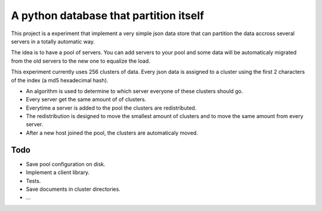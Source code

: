 ==========================================
A python database that partition itself
==========================================

This project is a experiment that implement
a very simple json data store that can partition the
data accross several servers in a totally automatic way.

The idea is to have a pool of servers. You can add servers to your
pool and some data will be automaticaly migrated from the old
servers to the new one to equalize the load.

This experiment currently uses 256 clusters of data. Every json data is assigned to a cluster
using the first 2 characters of the index (a md5 hexadecimal hash).

* An algorithm is used to determine to which server everyone of these clusters should go.
* Every server get the same amount of of clusters.
* Everytime a server is added to the pool the clusters are redistributed.
* The redistribution is designed to move the smallest amount of clusters
  and to move the same amount from every server.
* After a new host joined the pool, the clusters are automaticaly moved.

Todo
======

* Save pool configuration on disk.
* Implement a client library.
* Tests.
* Save documents in cluster directories.
* ...


